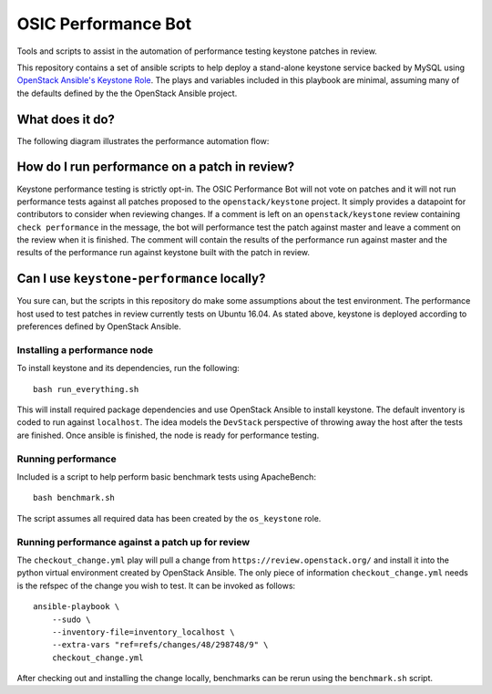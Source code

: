 OSIC Performance Bot
====================

Tools and scripts to assist in the automation of performance testing keystone
patches in review.

This repository contains a set of ansible scripts to help deploy a stand-alone
keystone service backed by MySQL using `OpenStack Ansible's Keystone Role
<https://github.com/openstack/openstack-ansible-os_keystone>`_. The plays and
variables included in this playbook are minimal, assuming many of the defaults
defined by the the OpenStack Ansible project.

What does it do?
----------------

The following diagram illustrates the performance automation flow:

.. image:: https://www.websequencediagrams.com/cgi-bin/cdraw?lz=dGl0bGUgT1NJQyBQZXJmb3JtYW5jZSBCb3QKR2Vycml0IC0-IExpc3RlbmVyOiBnAA4GZXZlbnQgc3RyZWFtCgAWCCAtPiBTY2hlZHVsZXI6IGFkZCBwYXRjaCBtZXRhZGF0YSB0byBxdWV1ZQoAHgktPgBqDUhvc3Q6IGNyZWF0ZSBhIG5ldyBjb250YWluZXIKABkQIC0-IEMAFgg6IGluc3RhbGwgYW5kIGNvbmZpZ3VyZSBrZXlzdG9uAGgLIABfFWJlbmNobWFyawApCQBEBQCBPAUAWiAAHx0AgRkJAFggcmVzdWx0cwCBUhUAgkwLAB8SAIFNDQCDLwY6IGNvbW1lbnQgb24gcmV2aWV3AIFzDgCDHQtyZW1vdmUAgyQHZnJvbQCDHgY&s=napkin

.. https://www.websequencediagrams.com/ source:
    title OSIC Performance Bot
    Gerrit -> Listener: gerrit event stream
    Listener -> Scheduler: add patch metadata to queue
    Scheduler-> Performance Host: create a new container
    Performance Host -> Container: install and configure keystone
    Scheduler -> Performance Host: benchmark keystone and patch
    Performance Host -> Container: benchmark keystone and patch
    Container -> Performance Host: benchmark results
    Performance Host -> Scheduler: benchmark results
    Scheduler -> Gerrit: comment on review
    Scheduler -> Scheduler: remove patch from queue


How do I run performance on a patch in review?
----------------------------------------------


Keystone performance testing is strictly opt-in. The OSIC Performance Bot will
not vote on patches and it will not run performance tests against all patches
proposed to the ``openstack/keystone`` project. It simply provides a datapoint
for contributors to consider when reviewing changes. If a comment is left on an
``openstack/keystone`` review containing ``check performance`` in the message,
the bot will performance test the patch against master and leave a comment on
the review when it is finished. The comment will contain the results of the
performance run against master and the results of the performance run against
keystone built with the patch in review.

Can I use ``keystone-performance`` locally?
-------------------------------------------

You sure can, but the scripts in this repository do make some assumptions about
the test environment. The performance host used to test patches in review
currently tests on Ubuntu 16.04. As stated above, keystone is deployed
according to preferences defined by OpenStack Ansible.

Installing a performance node
~~~~~~~~~~~~~~~~~~~~~~~~~~~~~

To install keystone and its dependencies, run the following::

    bash run_everything.sh

This will install required package dependencies and use OpenStack Ansible to
install keystone. The default inventory is coded to run against ``localhost``.
The idea models the ``DevStack`` perspective of throwing away the host after
the tests are finished. Once ansible is finished, the node is ready for
performance testing.

Running performance
~~~~~~~~~~~~~~~~~~~

Included is a script to help perform basic benchmark tests using ApacheBench::

    bash benchmark.sh

The script assumes all required data has been created by the ``os_keystone``
role.

Running performance against a patch up for review
~~~~~~~~~~~~~~~~~~~~~~~~~~~~~~~~~~~~~~~~~~~~~~~~~

The ``checkout_change.yml`` play will pull a change from
``https://review.openstack.org/`` and install it into the python virtual
environment created by OpenStack Ansible. The only piece of information
``checkout_change.yml`` needs is the refspec of the change you wish to test. It
can be invoked as follows::

    ansible-playbook \
        --sudo \
        --inventory-file=inventory_localhost \
        --extra-vars "ref=refs/changes/48/298748/9" \
        checkout_change.yml

After checking out and installing the change locally, benchmarks can be rerun
using the ``benchmark.sh`` script.

